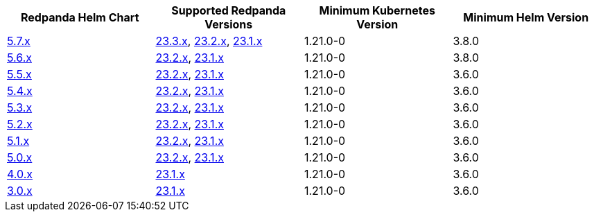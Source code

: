 |===
| Redpanda Helm Chart |Supported Redpanda Versions|Minimum Kubernetes Version|Minimum Helm Version

| link:https://artifacthub.io/packages/helm/redpanda-data/redpanda/5.7.31[5.7.x]
| link:https://github.com/redpanda-data/redpanda/releases/[23.3.x], link:https://github.com/redpanda-data/redpanda/releases/[23.2.x], link:https://github.com/redpanda-data/redpanda/releases/[23.1.x]
| 1.21.0-0
| 3.8.0

| link:https://artifacthub.io/packages/helm/redpanda-data/redpanda/5.6.66[5.6.x]
| link:https://github.com/redpanda-data/redpanda/releases/[23.2.x], link:https://github.com/redpanda-data/redpanda/releases/[23.1.x]
| 1.21.0-0
| 3.8.0

| link:https://artifacthub.io/packages/helm/redpanda-data/redpanda/5.5.4[5.5.x]
| link:https://github.com/redpanda-data/redpanda/releases/[23.2.x], link:https://github.com/redpanda-data/redpanda/releases/[23.1.x]
| 1.21.0-0
| 3.6.0

| link:https://artifacthub.io/packages/helm/redpanda-data/redpanda/5.4.13[5.4.x]
| link:https://github.com/redpanda-data/redpanda/releases/[23.2.x], link:https://github.com/redpanda-data/redpanda/releases/[23.1.x]
| 1.21.0-0
| 3.6.0

| link:https://artifacthub.io/packages/helm/redpanda-data/redpanda/5.3.4[5.3.x]
| link:https://github.com/redpanda-data/redpanda/releases/[23.2.x], link:https://github.com/redpanda-data/redpanda/releases/[23.1.x]
| 1.21.0-0
| 3.6.0

| link:https://artifacthub.io/packages/helm/redpanda-data/redpanda/5.2.0[5.2.x]
| link:https://github.com/redpanda-data/redpanda/releases/[23.2.x], link:https://github.com/redpanda-data/redpanda/releases/[23.1.x]
| 1.21.0-0
| 3.6.0

| link:https://artifacthub.io/packages/helm/redpanda-data/redpanda/5.1.8[5.1.x]
| link:https://github.com/redpanda-data/redpanda/releases/[23.2.x], link:https://github.com/redpanda-data/redpanda/releases/[23.1.x]
| 1.21.0-0
| 3.6.0

| link:https://artifacthub.io/packages/helm/redpanda-data/redpanda/5.0.10[5.0.x]
| link:https://github.com/redpanda-data/redpanda/releases/[23.2.x], link:https://github.com/redpanda-data/redpanda/releases/[23.1.x]
| 1.21.0-0
| 3.6.0

| link:https://artifacthub.io/packages/helm/redpanda-data/redpanda/4.0.57[4.0.x]
| link:https://github.com/redpanda-data/redpanda/releases/[23.1.x]
| 1.21.0-0
| 3.6.0

| link:https://artifacthub.io/packages/helm/redpanda-data/redpanda/3.0.12[3.0.x]
| link:https://github.com/redpanda-data/redpanda/releases/[23.1.x]
| 1.21.0-0
| 3.6.0

|===

